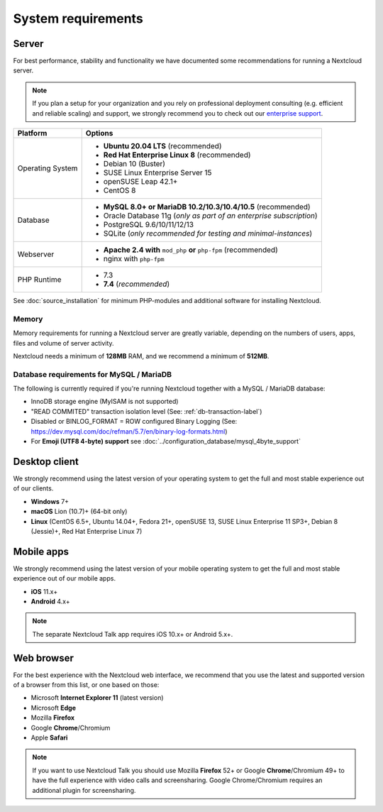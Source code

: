 ===================
System requirements
===================

Server
------

For best performance, stability and functionality we have documented some recommendations for running a Nextcloud server.

.. note:: If you plan a setup for your organization and you rely on professional deployment consulting (e.g. efficient and
          reliable scaling) and support, we strongly recommend you to check out our `enterprise support
          <https://nextcloud.com/enterprise/>`_.

+------------------+-----------------------------------------------------------------------+
| Platform         | Options                                                               |
+==================+=======================================================================+
| Operating System | - **Ubuntu 20.04 LTS** (recommended)                                  |
|                  | - **Red Hat Enterprise Linux 8** (recommended)                        |
|                  | - Debian 10 (Buster)                                                  |
|                  | - SUSE Linux Enterprise Server 15                                     |
|                  | - openSUSE Leap 42.1+                                                 |
|                  | - CentOS 8                                                            |
+------------------+-----------------------------------------------------------------------+
| Database         | - **MySQL 8.0+ or MariaDB 10.2/10.3/10.4/10.5** (recommended)         |
|                  | - Oracle Database 11g (*only as part of an enterprise subscription*)  |
|                  | - PostgreSQL 9.6/10/11/12/13                                          |
|                  | - SQLite (*only recommended for testing and minimal-instances*)       |
+------------------+-----------------------------------------------------------------------+
| Webserver        | - **Apache 2.4 with** ``mod_php`` **or** ``php-fpm`` (recommended)    |
|                  | - nginx with ``php-fpm``                                              |
+------------------+-----------------------------------------------------------------------+
| PHP Runtime      | - 7.3                                                                 |
|                  | - **7.4** (*recommended*)                                             |
+------------------+-----------------------------------------------------------------------+

See :doc:`source_installation` for minimum PHP-modules and additional software for installing Nextcloud.

Memory
^^^^^^

Memory requirements for running a Nextcloud server are greatly variable,
depending on the numbers of users, apps, files and volume of server activity.

Nextcloud needs a minimum of **128MB** RAM, and we recommend a minimum of **512MB**.

Database requirements for MySQL / MariaDB
^^^^^^^^^^^^^^^^^^^^^^^^^^^^^^^^^^^^^^^^^

The following is currently required if you're running Nextcloud together with a MySQL / MariaDB database:

* InnoDB storage engine (MyISAM is not supported)
* "READ COMMITED" transaction isolation level (See: :ref:`db-transaction-label`)
* Disabled or BINLOG_FORMAT = ROW configured Binary Logging (See: https://dev.mysql.com/doc/refman/5.7/en/binary-log-formats.html)
* For **Emoji (UTF8 4-byte) support** see :doc:`../configuration_database/mysql_4byte_support`

Desktop client
--------------

We strongly recommend using the latest version of your operating system to get the full and most stable experience out
of our clients.

* **Windows** 7+
* **macOS** Lion (10.7)+ (64-bit only)
* **Linux** (CentOS 6.5+, Ubuntu 14.04+, Fedora 21+, openSUSE 13, SUSE Linux Enterprise 11 SP3+, Debian 8 (Jessie)+, Red Hat
  Enterprise Linux 7)

Mobile apps
-----------

We strongly recommend using the latest version of your mobile operating system to get the full and most stable experience out
of our mobile apps.

- **iOS** 11.x+
- **Android** 4.x+

.. note:: The separate Nextcloud Talk app requires iOS 10.x+ or Android 5.x+.

Web browser
-----------

For the best experience with the Nextcloud web interface, we recommend that you use the latest and supported version
of a browser from this list, or one based on those:

- Microsoft **Internet Explorer 11** (latest version)
- Microsoft **Edge**
- Mozilla **Firefox**
- Google **Chrome**/Chromium
- Apple **Safari**

.. note:: If you want to use Nextcloud Talk you should use Mozilla **Firefox** 52+ or Google **Chrome**/Chromium 49+ to have
          the full experience with video calls and screensharing. Google Chrome/Chromium requires an additional plugin for
          screensharing.
